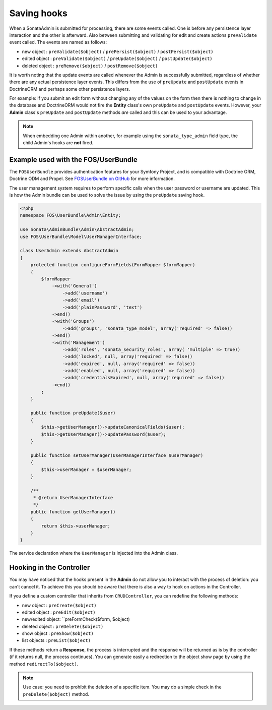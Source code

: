 Saving hooks
============

When a SonataAdmin is submitted for processing, there are some events called. One
is before any persistence layer interaction and the other is afterward. Also between submitting
and validating for edit and create actions ``preValidate`` event called. The
events are named as follows:

- new object : ``preValidate($object)`` / ``prePersist($object)`` / ``postPersist($object)``
- edited object : ``preValidate($object)`` / ``preUpdate($object)`` / ``postUpdate($object)``
- deleted object : ``preRemove($object)`` / ``postRemove($object)``

It is worth noting that the update events are called whenever the Admin is successfully
submitted, regardless of whether there are any actual persistence layer events. This
differs from the use of ``preUpdate`` and ``postUpdate`` events in DoctrineORM and perhaps some
other persistence layers.

For example: if you submit an edit form without changing any of the values on the form
then there is nothing to change in the database and DoctrineORM would not fire the **Entity**
class's own ``preUpdate`` and ``postUpdate`` events. However, your **Admin** class's
``preUpdate``  and  ``postUpdate`` methods *are* called and this can be used to your
advantage.

.. note::

    When embedding one Admin within another, for example using the ``sonata_type_admin``
    field type, the child Admin's hooks are **not** fired.


Example used with the FOS/UserBundle
------------------------------------

The ``FOSUserBundle`` provides authentication features for your Symfony Project,
and is compatible with Doctrine ORM, Doctrine ODM and Propel. See
`FOSUserBundle on GitHub`_ for more information.

The user management system requires to perform specific calls when the user
password or username are updated. This is how the Admin bundle can be used to
solve the issue by using the ``preUpdate`` saving hook.

.. code-block:: php

    <?php
    namespace FOS\UserBundle\Admin\Entity;

    use Sonata\AdminBundle\Admin\AbstractAdmin;
    use FOS\UserBundle\Model\UserManagerInterface;

    class UserAdmin extends AbstractAdmin
    {
        protected function configureFormFields(FormMapper $formMapper)
        {
            $formMapper
                ->with('General')
                    ->add('username')
                    ->add('email')
                    ->add('plainPassword', 'text')
                ->end()
                ->with('Groups')
                    ->add('groups', 'sonata_type_model', array('required' => false))
                ->end()
                ->with('Management')
                    ->add('roles', 'sonata_security_roles', array( 'multiple' => true))
                    ->add('locked', null, array('required' => false))
                    ->add('expired', null, array('required' => false))
                    ->add('enabled', null, array('required' => false))
                    ->add('credentialsExpired', null, array('required' => false))
                ->end()
            ;
        }

        public function preUpdate($user)
        {
            $this->getUserManager()->updateCanonicalFields($user);
            $this->getUserManager()->updatePassword($user);
        }

        public function setUserManager(UserManagerInterface $userManager)
        {
            $this->userManager = $userManager;
        }

        /**
         * @return UserManagerInterface
         */
        public function getUserManager()
        {
            return $this->userManager;
        }
    }

The service declaration where the ``UserManager`` is injected into the Admin class.

.. configuration-block::

    .. code-block:: xml

        <service id="fos.user.admin.user" class="%fos.user.admin.user.class%">
            <tag name="sonata.admin" manager_type="orm" group="fos_user" />
            <argument />
            <argument>%fos.user.admin.user.entity%</argument>
            <argument />

            <call method="setUserManager">
                <argument type="service" id="fos_user.user_manager" />
            </call>
        </service>


Hooking in the Controller
-------------------------

You may have noticed that the hooks present in the **Admin** do not allow you
to interact with the process of deletion: you can't cancel it. To achieve this
you should be aware that there is also a way to hook on actions in the Controller.

If you define a custom controller that inherits from ``CRUDController``, you can
redefine the following methods:

- new object : ``preCreate($object)``
- edited object : ``preEdit($object)``
- new/edited object: ``preFormCheck($form, $object)
- deleted object : ``preDelete($object)``
- show object : ``preShow($object)``
- list objects : ``preList($object)``

If these methods return a **Response**, the process is interrupted and the response
will be returned as is by the controller (if it returns null, the process continues). You
can generate easily a redirection to the object show page by using the method
``redirectTo($object)``.

.. note::

    Use case: you need to prohibit the deletion of a specific item. You may do a simple
    check in the ``preDelete($object)`` method.


.. _FOSUserBundle on GitHub: https://github.com/FriendsOfSymfony/FOSUserBundle/
